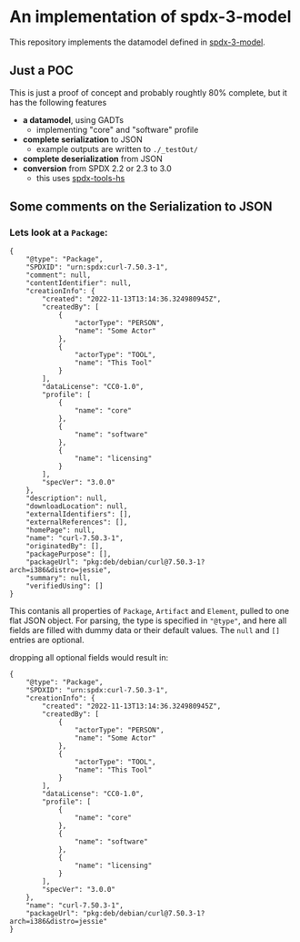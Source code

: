 * An implementation of spdx-3-model

This repository implements the datamodel defined in [[https://github.com/spdx/spdx-3-model][spdx-3-model]].

** Just a POC
This is just a proof of concept and probably roughtly 80% complete, but it has the following features
- *a datamodel*, using GADTs
  - implementing "core" and "software" profile
- *complete serialization* to JSON
  - example outputs are written to =./_testOut/=
- *complete deserialization* from JSON
- *conversion* from SPDX 2.2 or 2.3 to 3.0
  - this uses [[https://github.com/maxhbr/spdx-tools-hs/][spdx-tools-hs]]

** Some comments on the Serialization to JSON

*** Lets look at a =Package=:
#+BEGIN_EXAMPLE 
        { 
            "@type": "Package",
            "SPDXID": "urn:spdx:curl-7.50.3-1",
            "comment": null,
            "contentIdentifier": null,
            "creationInfo": {
                "created": "2022-11-13T13:14:36.324980945Z",
                "createdBy": [
                    {
                        "actorType": "PERSON",
                        "name": "Some Actor"
                    },
                    {
                        "actorType": "TOOL",
                        "name": "This Tool"
                    }
                ],
                "dataLicense": "CC0-1.0",
                "profile": [
                    {
                        "name": "core"
                    },
                    {
                        "name": "software"
                    },
                    {
                        "name": "licensing"
                    }
                ],
                "specVer": "3.0.0"
            },
            "description": null,
            "downloadLocation": null,
            "externalIdentifiers": [],
            "externalReferences": [],
            "homePage": null,
            "name": "curl-7.50.3-1",
            "originatedBy": [],
            "packagePurpose": [],
            "packageUrl": "pkg:deb/debian/curl@7.50.3-1?arch=i386&distro=jessie",
            "summary": null,
            "verifiedUsing": []
        }
#+END_EXAMPLE
This contanis all properties of =Package=, =Artifact= and =Element=, pulled to one flat JSON object.
For parsing, the type is specified in ="@type"=, and here all fields are filled with dummy data or their default values.
The =null= and =[]= entries are optional.

dropping all optional fields would result in:

#+BEGIN_EXAMPLE 
        { 
            "@type": "Package",
            "SPDXID": "urn:spdx:curl-7.50.3-1",
            "creationInfo": {
                "created": "2022-11-13T13:14:36.324980945Z",
                "createdBy": [
                    {
                        "actorType": "PERSON",
                        "name": "Some Actor"
                    },
                    {
                        "actorType": "TOOL",
                        "name": "This Tool"
                    }
                ],
                "dataLicense": "CC0-1.0",
                "profile": [
                    {
                        "name": "core"
                    },
                    {
                        "name": "software"
                    },
                    {
                        "name": "licensing"
                    }
                ],
                "specVer": "3.0.0"
            },
            "name": "curl-7.50.3-1",
            "packageUrl": "pkg:deb/debian/curl@7.50.3-1?arch=i386&distro=jessie"
        }
#+END_EXAMPLE